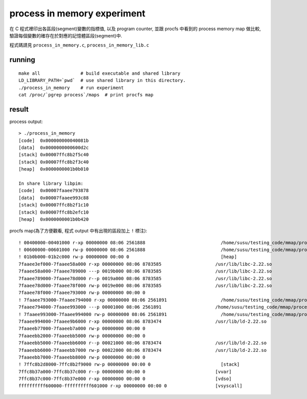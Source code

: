 process in memory experiment
============================
在 C 程式裡印出各區段(segment)變數的指標值, 以及 program counter, 並跟 procfs 中看到的 process memory map 做比較, 驗證每個變數的確存在於對應的記憶體區段(segment)中.

程式碼請見 ``process_in_memory.c``, ``process_in_memory_lib.c``

running
-------
::

    make all               # build executable and shared library
    LD_LIBRARY_PATH=`pwd`  # use shared library in this directory.
    ./process_in_memory    # run experiment
    cat /proc/`pgrep process`/maps  # print procfs map

result
------

process output::

    > ./process_in_memory 
    [code]  0x000000000040081b
    [data]  0x0000000000600d2c
    [stack] 0x00007ffc8b2f5c40
    [stack] 0x00007ffc8b2f3c40
    [heap]  0x0000000001b0b010
    
    In share library libpim:
    [code]  0x00007faaee793878
    [data]  0x00007faaee993c88
    [stack] 0x00007ffc8b2f1c10
    [stack] 0x00007ffc8b2efc10
    [heap]  0x0000000001b0b420

procfs map(為了方便觀看, 程式 output 中有出現的區段加上 ``!`` 標注)::

    ! 00400000-00401000 r-xp 00000000 08:06 2561888                            /home/susu/testing_code/mmap/process_in_memory/process_in_memory
    ! 00600000-00601000 rw-p 00000000 08:06 2561888                            /home/susu/testing_code/mmap/process_in_memory/process_in_memory
    ! 01b0b000-01b2c000 rw-p 00000000 00:00 0                                  [heap]
    7faaee3ef000-7faaee58a000 r-xp 00000000 08:06 8783585                    /usr/lib/libc-2.22.so
    7faaee58a000-7faaee789000 ---p 0019b000 08:06 8783585                    /usr/lib/libc-2.22.so
    7faaee789000-7faaee78d000 r--p 0019a000 08:06 8783585                    /usr/lib/libc-2.22.so
    7faaee78d000-7faaee78f000 rw-p 0019e000 08:06 8783585                    /usr/lib/libc-2.22.so
    7faaee78f000-7faaee793000 rw-p 00000000 00:00 0 
    ! 7faaee793000-7faaee794000 r-xp 00000000 08:06 2561891                    /home/susu/testing_code/mmap/process_in_memory/libpim.so.1.0.0
    7faaee794000-7faaee993000 ---p 00001000 08:06 2561891                    /home/susu/testing_code/mmap/process_in_memory/libpim.so.1.0.0
    ! 7faaee993000-7faaee994000 rw-p 00000000 08:06 2561891                    /home/susu/testing_code/mmap/process_in_memory/libpim.so.1.0.0
    7faaee994000-7faaee9b6000 r-xp 00000000 08:06 8783474                    /usr/lib/ld-2.22.so
    7faaeeb77000-7faaeeb7a000 rw-p 00000000 00:00 0 
    7faaeebb2000-7faaeebb5000 rw-p 00000000 00:00 0 
    7faaeebb5000-7faaeebb6000 r--p 00021000 08:06 8783474                    /usr/lib/ld-2.22.so
    7faaeebb6000-7faaeebb7000 rw-p 00022000 08:06 8783474                    /usr/lib/ld-2.22.so
    7faaeebb7000-7faaeebb8000 rw-p 00000000 00:00 0 
    ! 7ffc8b2d8000-7ffc8b2f9000 rw-p 00000000 00:00 0                          [stack]
    7ffc8b37a000-7ffc8b37c000 r--p 00000000 00:00 0                          [vvar]
    7ffc8b37c000-7ffc8b37e000 r-xp 00000000 00:00 0                          [vdso]
    ffffffffff600000-ffffffffff601000 r-xp 00000000 00:00 0                  [vsyscall]
